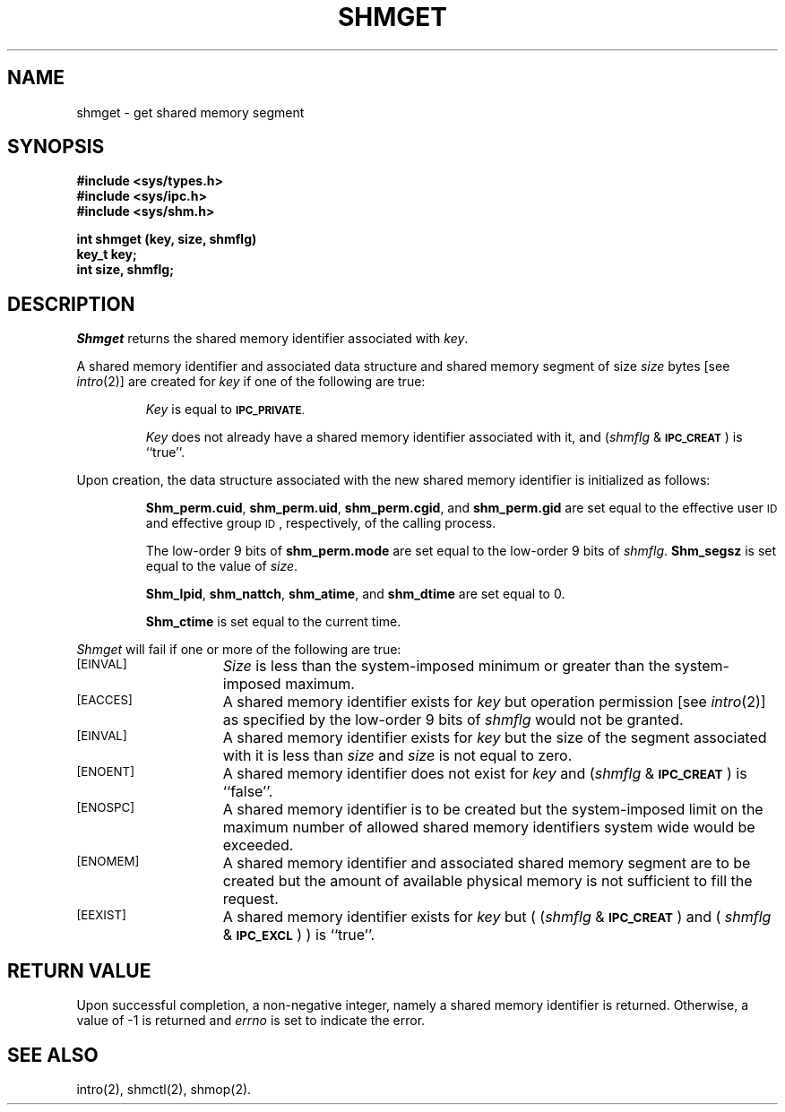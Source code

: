 .TH SHMGET 2
.SH NAME
shmget \- get shared memory segment
.SH SYNOPSIS
.B #include <sys/types.h>
.br
.B #include <sys/ipc.h>
.br
.B #include <sys/shm.h>
.PP
.nf
.BR "int shmget (key, size, shmflg)
.B key_t key;
.B int size, shmflg;
.fi
.SH DESCRIPTION
.I Shmget
returns the shared memory identifier associated with
.IR key .
.PP
A shared memory identifier and associated data structure and shared memory
segment of size
.I size
bytes [see
.IR intro (2)]
are created for
.I key
if one of the following are true:
.IP
.I Key
is equal to
.SM
.BR IPC_PRIVATE .
.IP
.I Key
does not already have a shared memory identifier associated with it, and
.RI ( shmflg " & "
.SM
.BR IPC_CREAT\*S )
is ``true''.
.PP
Upon creation, the data structure associated with the new shared memory
identifier is initialized as follows:
.IP
.BR Shm_perm.cuid ", " shm_perm.uid ,
.BR shm_perm.cgid ", and " shm_perm.gid
are set equal to the effective user
.SM ID
and effective group
.SM ID\*S,
respectively, of the calling process.
.IP
The low-order 9 bits of
.B shm_perm.mode
are set equal to the low-order 9 bits of
.IR shmflg .
.B Shm_segsz
is set equal to the value of
.IR size .
.IP
.BR Shm_lpid ", " shm_nattch ",
.BR shm_atime ", and " shm_dtime "
are set equal to 0.
.IP
.B Shm_ctime
is set equal to the current time.
.PP
.I Shmget
will fail if one or more of the following are true:
.TP 15
.SM
.SM
\%[EINVAL]
.I Size
is less than the system-imposed minimum
or greater than the system-imposed maximum.
.TP
.SM
\%[EACCES]
A shared memory identifier exists for
.I key
but operation permission [see
.IR intro (2)]
as specified by the low-order 9 bits of
.I shmflg
would not be granted. 
.TP
.SM
\%[EINVAL]
A shared memory identifier exists for
.I key
but the size of the segment associated with it is less than
.I size
and
.I size
is not equal to zero.
.TP
.SM
\%[ENOENT]
A shared memory identifier does not exist for
.I key
and
.RI ( shmflg " &"
.SM
.BR IPC_CREAT\*S )
is ``false''.
.TP
.SM
\%[ENOSPC]
A shared memory identifier is to be created but
the system-imposed limit on the maximum number of
allowed shared memory identifiers system wide
would be exceeded.
.TP
.SM
\%[ENOMEM]
A shared memory identifier and associated shared memory segment are to be
created but the amount of available physical memory is not sufficient to
fill the request.
.TP
.SM
\%[EEXIST]
A shared memory identifier exists for
.I key
but
.RI "( (" shmflg " & "
.SM
.BR IPC_CREAT\*S ") and ("
.IR shmflg " & "
.SM
.BR IPC_EXCL\*S ") )"
is ``true''.
.br
.ne 7v
.SH "RETURN VALUE"
Upon successful completion,
a non-negative integer,
namely a shared memory identifier is returned.
Otherwise, a value of \-1 is returned and
.I errno\^
is set to indicate the error.
.SH SEE ALSO
intro(2), shmctl(2), shmop(2).
.\"	@(#)shmget.2	6.2 of 9/6/83
